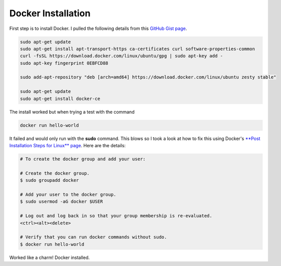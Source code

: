Docker Installation
===================

First step is to install Docker. I pulled the following details from this `GitHub Gist page
<https://gist.github.com/levsthings/0a49bfe20b25eeadd61ff0e204f50088>`_.

.. code-block:: bash

    sudo apt-get update
    sudo apt-get install apt-transport-https ca-certificates curl software-properties-common
    curl -fsSL https://download.docker.com/linux/ubuntu/gpg | sudo apt-key add -
    sudo apt-key fingerprint 0EBFCD88

    sudo add-apt-repository "deb [arch=amd64] https://download.docker.com/linux/ubuntu zesty stable"

    sudo apt-get update
    sudo apt-get install docker-ce

The install worked but when trying a test with the command

.. code-block:: bash

    docker run hello-world

It failed and would only run with the **sudo** command. This blows so I took a look at how to fix
this using Docker's `**Post Installation Steps for Linux** page
<https://docs.docker.com/install/linux/linux-postinstall/>`_. Here are the details:

.. code-block:: bash

   # To create the docker group and add your user:

   # Create the docker group.
   $ sudo groupadd docker

   # Add your user to the docker group.
   $ sudo usermod -aG docker $USER

   # Log out and log back in so that your group membership is re-evaluated.
   <ctrl><alt><delete>

   # Verify that you can run docker commands without sudo.
   $ docker run hello-world

Worked like a charm! Docker installed.
